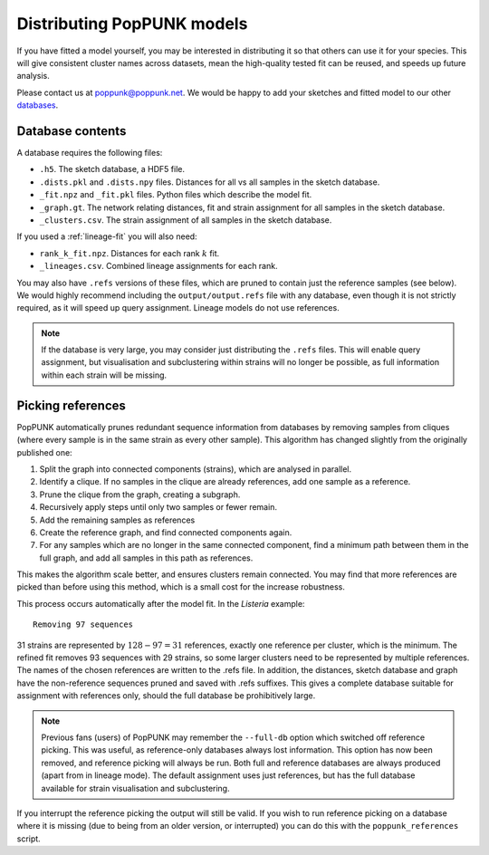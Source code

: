 Distributing PopPUNK models
===========================
If you have fitted a model yourself, you may be interested in distributing it so that
others can use it for your species. This will give consistent cluster names across datasets,
mean the high-quality tested fit can be reused, and speeds up future analysis.

Please contact us at poppunk@poppunk.net. We would be happy to add your sketches and
fitted model to our other `databases <https://poppunk.net/pages/databases.html>`__.

Database contents
-----------------
A database requires the following files:

- ``.h5``. The sketch database, a HDF5 file.
- ``.dists.pkl`` and ``.dists.npy`` files. Distances for all vs all samples in the sketch database.
- ``_fit.npz`` and ``_fit.pkl`` files. Python files which describe the model fit.
- ``_graph.gt``. The network relating distances, fit and strain assignment for all samples in the sketch database.
- ``_clusters.csv``. The strain assignment of all samples in the sketch database.

If you used a :ref:`lineage-fit` you will also need:

- ``rank_k_fit.npz``. Distances for each rank :math:`k` fit.
- ``_lineages.csv``. Combined lineage assignments for each rank.

You may also have ``.refs`` versions of these files, which are pruned to contain just the
reference samples (see below). We would highly recommend including the ``output/output.refs`` file
with any database, even though it is not strictly required, as it will speed up query assignment.
Lineage models do not use references.

.. note::
    If the database is very large, you may consider just distributing the ``.refs`` files. This will
    enable query assignment, but visualisation and subclustering within strains will no longer be
    possible, as full information within each strain will be missing.

Picking references
------------------
PopPUNK automatically prunes redundant sequence information from databases by removing
samples from cliques (where every sample is in the same strain as every other sample). This
algorithm has changed slightly from the originally published one:

#. Split the graph into connected components (strains), which are analysed in parallel.
#. Identify a clique. If no samples in the clique are already references, add one sample as a reference.
#. Prune the clique from the graph, creating a subgraph.
#. Recursively apply steps until only two samples or fewer remain.
#. Add the remaining samples as references
#. Create the reference graph, and find connected components again.
#. For any samples which are no longer in the same connected component, find a minimum path
   between them in the full graph, and add all samples in this path as references.

This makes the algorithm scale better, and ensures clusters remain connected. You may find
that more references are picked than before using this method, which is a small cost for the
increase robustness.

This process occurs automatically after the model fit. In the *Listeria* example::

    Removing 97 sequences

31 strains are represented by :math:`128 - 97 = 31` references, exactly one reference
per cluster, which is the minimum. The refined fit removes 93 sequences with 29 strains,
so some larger clusters need to be represented by multiple references. The names of the chosen
references are written to the .refs file. In addition, the distances, sketch database and graph
have the non-reference sequences pruned and saved with .refs suffixes. This gives a complete database
suitable for assignment with references only, should the full database be prohibitively large.

.. note::
    Previous fans (users) of PopPUNK may remember the ``--full-db`` option which switched off
    reference picking. This was useful, as reference-only databases always lost information. This
    option has now been removed, and reference picking will always be run. Both full and reference
    databases are always produced (apart from in lineage mode). The default assignment uses
    just references, but has the full database available for strain visualisation and subclustering.

If you interrupt the reference picking the output will still be valid. If you wish to
run reference picking on a database where it is missing (due to being from an older version,
or interrupted) you can do this with the ``poppunk_references`` script.
